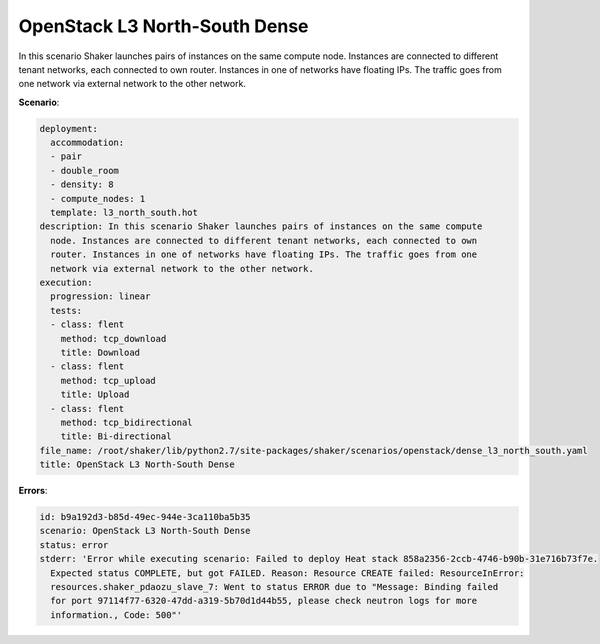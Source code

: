 .. _openstack_l3_north_south_dense:

OpenStack L3 North-South Dense
******************************

In this scenario Shaker launches pairs of instances on the same compute node.
Instances are connected to different tenant networks, each connected to own
router. Instances in one of networks have floating IPs. The traffic goes from
one network via external network to the other network.

**Scenario**:

.. code-block:: yaml

    deployment:
      accommodation:
      - pair
      - double_room
      - density: 8
      - compute_nodes: 1
      template: l3_north_south.hot
    description: In this scenario Shaker launches pairs of instances on the same compute
      node. Instances are connected to different tenant networks, each connected to own
      router. Instances in one of networks have floating IPs. The traffic goes from one
      network via external network to the other network.
    execution:
      progression: linear
      tests:
      - class: flent
        method: tcp_download
        title: Download
      - class: flent
        method: tcp_upload
        title: Upload
      - class: flent
        method: tcp_bidirectional
        title: Bi-directional
    file_name: /root/shaker/lib/python2.7/site-packages/shaker/scenarios/openstack/dense_l3_north_south.yaml
    title: OpenStack L3 North-South Dense

**Errors**:

.. code-block:: yaml

    id: b9a192d3-b85d-49ec-944e-3ca110ba5b35
    scenario: OpenStack L3 North-South Dense
    status: error
    stderr: 'Error while executing scenario: Failed to deploy Heat stack 858a2356-2ccb-4746-b90b-31e716b73f7e.
      Expected status COMPLETE, but got FAILED. Reason: Resource CREATE failed: ResourceInError:
      resources.shaker_pdaozu_slave_7: Went to status ERROR due to "Message: Binding failed
      for port 97114f77-6320-47dd-a319-5b70d1d44b55, please check neutron logs for more
      information., Code: 500"'

